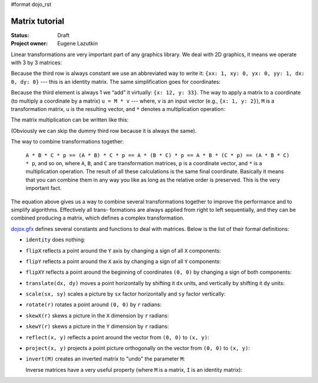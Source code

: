 #format dojo_rst

Matrix tutorial
===============

:Status: Draft
:Project owner: Eugene Lazutkin

Linear transformations are very important part of any graphics library. We deal
with 2D graphics, it means we operate with 3 by 3 matrices:

.. image :: attachment:matrix01.png

Because the third row is always constant we use an abbreviated way to write it:
``{xx: 1, xy: 0, yx: 0, yy: 1, dx: 0, dy: 0}`` --- this is an identity matrix. The same
simplification goes for coordinates:

.. image :: attachment:matrix02.png

Because the third element is always 1 we “add” it virtually: ``{x: 12, y: 33}``.
The way to apply a matrix to a coordinate (to multiply a coordinate by a
matrix) ``u = M * v`` --- where, ``v`` is an input vector (e.g., ``{x: 1, y: 2}``), ``M`` is a transformation matrix, ``u`` is the resulting vector, and ``*`` denotes a multiplication operation:

.. image :: attachment:matrix03.png

The matrix multiplication can be written like this:

.. image :: attachment:matrix04a.png
.. image :: attachment:matrix04b.png

(Obviously we can skip the dummy third row because it is always the same).

The way to combine transformations together:

  ``A * B * C * p == (A * B) * C * p == A * (B * C) * p == A * B * (C * p) == (A * B * C) * p``, and so on, where ``A``, ``B``, and ``C`` are transformation matrices, ``p`` is a coordinate vector, and ``*`` is a multiplication operation. The result of all these calculations is the same final coordinate. Basically it means that you can combine them in any way you like as long as the relative order is preserved. This is the very important fact.

The equation above gives us a way to combine several transformations together
to improve the performance and to simplify algorithms. Effectively all trans-
formations are always applied from right to left sequentially, and they can be
combined producing a matrix, which defines a complex transformation.

`dojox.gfx <dojox/gfx>`__ defines several constants and functions to deal with matrices. Below
is the list of their formal definitions:

* ``identity`` does nothing:

  .. image :: attachment:matrix05.png

* ``flipX`` reflects a point around the ``Y`` axis by changing a sign of all ``X`` components:

  .. image :: attachment:matrix06.png

* ``flipY`` reflects a point around the ``X`` axis by changing a sign of all ``Y`` components:

  .. image :: attachment:matrix07.png

* ``flipXY`` reflects a point around the beginning of coordinates ``(0, 0)`` by changing a sign of both components:

  .. image :: attachment:matrix08.png

* ``translate(dx, dy)`` moves a point horizontally by shifting it ``dx`` units, and vertically by shifting it ``dy`` units:

  .. image :: attachment:matrix09.png

* ``scale(sx, sy)`` scales a picture by ``sx`` factor horizontally and ``sy`` factor vertically:

  .. image :: attachment:matrix10.png

* ``rotate(r)`` rotates a point around ``(0, 0)`` by ``r`` radians:

  .. image :: attachment:matrix11.png

* ``skewX(r)`` skews a picture in the ``X`` dimension by ``r`` radians:

  .. image :: attachment:matrix12.png

* ``skewY(r)`` skews a picture in the ``Y`` dimension by ``r`` radians:

  .. image :: attachment:matrix13.png

* ``reflect(x, y)`` reflects a point around the vector from ``(0, 0)`` to ``(x, y)``:

  .. image :: attachment:matrix14.png

* ``project(x, y)`` projects a point picture orthogonally on the vector from ``(0, 0)`` to ``(x, y)``:

  .. image :: attachment:matrix15.png

* ``invert(M)`` creates an inverted matrix to "undo" the parameter ``M``:

  .. image :: attachment:matrix16.png

  Inverse matrices have a very useful property (where ``M`` is a matrix, ``I`` is an identity matrix):

  .. image :: attachment:matrix17.png
